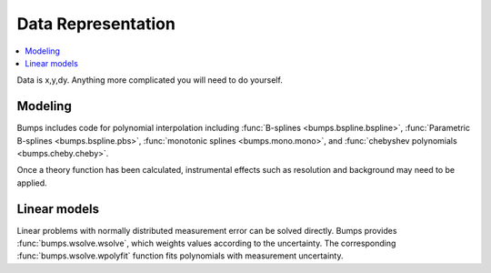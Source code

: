 .. _data-guide:

*******************
Data Representation
*******************

.. contents:: :local:

Data is x,y,dy.  Anything more complicated you will need to do yourself.

Modeling
========

Bumps includes code for polynomial interpolation including
:func:`B-splines <bumps.bspline.bspline>`,
:func:`Parametric B-splines <bumps.bspline.pbs>`,
:func:`monotonic splines <bumps.mono.mono>`,
and :func:`chebyshev polynomials <bumps.cheby.cheby>`.

Once a theory function has been calculated, instrumental effects such
as resolution and background may need to be applied.

Linear models
=============

Linear problems with normally distributed measurement error can be
solved directly.  Bumps provides :func:`bumps.wsolve.wsolve`, which weights
values according to the uncertainty.  The corresponding
:func:`bumps.wsolve.wpolyfit` function fits polynomials with measurement
uncertainty.
